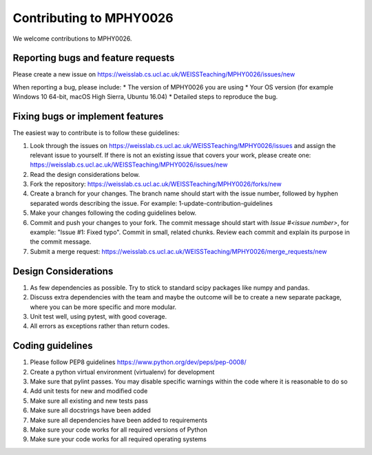.. highlight:: shell

===============================================
Contributing to MPHY0026
===============================================

We welcome contributions to MPHY0026.


Reporting bugs and feature requests
-----------------------------------

Please create a new issue on https://weisslab.cs.ucl.ac.uk/WEISSTeaching/MPHY0026/issues/new

When reporting a bug, please include:
* The version of MPHY0026 you are using
* Your OS version (for example Windows 10 64-bit, macOS High Sierra, Ubuntu 16.04)
* Detailed steps to reproduce the bug.


Fixing bugs or implement features
---------------------------------

The easiest way to contribute is to follow these guidelines:

1. Look through the issues on https://weisslab.cs.ucl.ac.uk/WEISSTeaching/MPHY0026/issues and assign the relevant issue to yourself. If there is not an existing issue that covers your work, please create one: https://weisslab.cs.ucl.ac.uk/WEISSTeaching/MPHY0026/issues/new
2. Read the design considerations below.
3. Fork the repository: https://weisslab.cs.ucl.ac.uk/WEISSTeaching/MPHY0026/forks/new
4. Create a branch for your changes. The branch name should start with the issue number, followed by hyphen separated words describing the issue. For example: 1-update-contribution-guidelines
5. Make your changes following the coding guidelines below.
6. Commit and push your changes to your fork. The commit message should start with `Issue #<issue number>`, for example: "Issue #1: Fixed typo". Commit in small, related chunks. Review each commit and explain its purpose in the commit message.
7. Submit a merge request: https://weisslab.cs.ucl.ac.uk/WEISSTeaching/MPHY0026/merge_requests/new

Design Considerations
---------------------

1. As few dependencies as possible. Try to stick to standard scipy packages like numpy and pandas.
2. Discuss extra dependencies with the team and maybe the outcome will be to create a new separate package, where you can be more specific and more modular.
3. Unit test well, using pytest, with good coverage.
4. All errors as exceptions rather than return codes.


Coding guidelines
-----------------

1. Please follow PEP8 guidelines https://www.python.org/dev/peps/pep-0008/
2. Create a python virtual environment (virtualenv) for development
3. Make sure that pylint passes. You may disable specific warnings within the code where it is reasonable to do so
4. Add unit tests for new and modified code
5. Make sure all existing and new tests pass
6. Make sure all docstrings have been added
7. Make sure all dependencies have been added to requirements
8. Make sure your code works for all required versions of Python
9. Make sure your code works for all required operating systems

